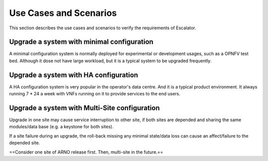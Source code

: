 Use Cases and Scenarios
-----------------------

This section describes the use cases and scenarios to verify the 
requirements of Escalator.

Upgrade a system with minimal configuration
~~~~~~~~~~~~~~~~~~~~~~~~~~~~~~~~~~~~~~~~~~~

A minimal configuration system is normally deployed for experimental or
development usages, such as a OPNFV test bed.  Although it dose not have
large workload, but it is a typical system to be upgraded frequently.

Upgrade a system with HA configuration
~~~~~~~~~~~~~~~~~~~~~~~~~~~~~~~~~~~~~~

A HA configuration system is very popular in the operator's data centre.
And it is a typical product environment. It always running 7 \* 24 a
week with VNFs running on it to provide services to the end users.

Upgrade a system with Multi-Site configuration
~~~~~~~~~~~~~~~~~~~~~~~~~~~~~~~~~~~~~~~~~~~~~~

Upgrade in one site may cause service interruption to other site, if
both sites are depended and sharing the same modules/data base (e.g. a
keystone for both sites).

If a site failure during an upgrade, the roll-back missing any minimal
state/data loss can cause an affect/failure to the depended site.

==Consider one site of ARNO release first. Then, multi-site in the
future.==